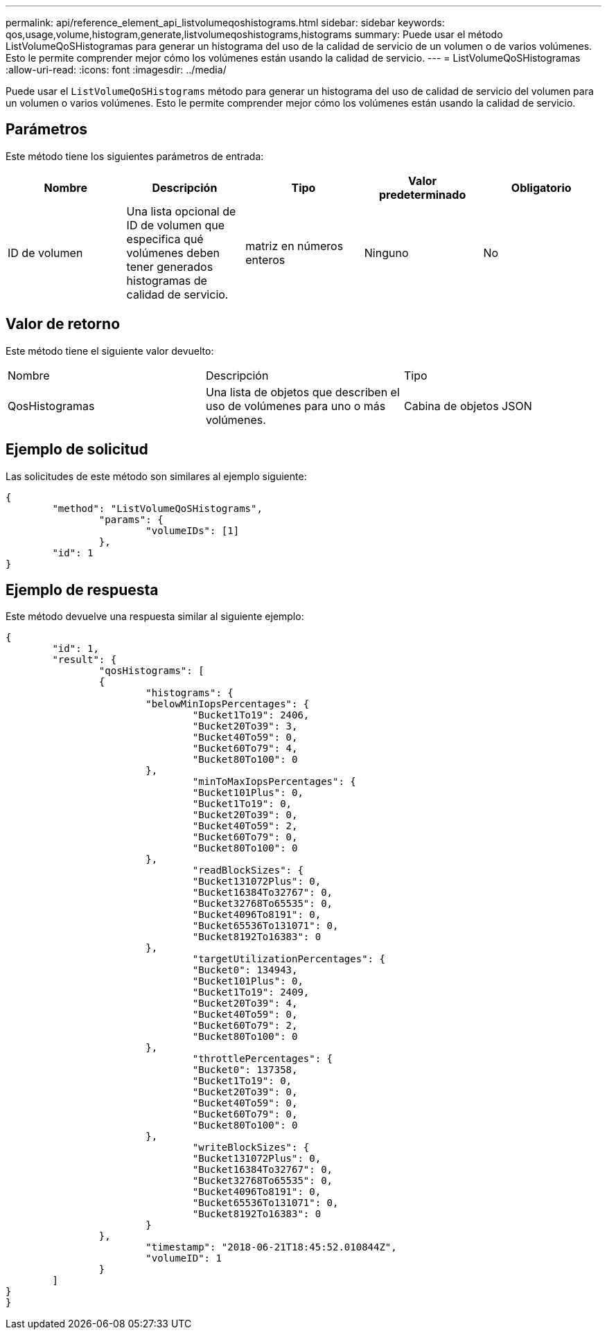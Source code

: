---
permalink: api/reference_element_api_listvolumeqoshistograms.html 
sidebar: sidebar 
keywords: qos,usage,volume,histogram,generate,listvolumeqoshistograms,histograms 
summary: Puede usar el método ListVolumeQoSHistogramas para generar un histograma del uso de la calidad de servicio de un volumen o de varios volúmenes. Esto le permite comprender mejor cómo los volúmenes están usando la calidad de servicio. 
---
= ListVolumeQoSHistogramas
:allow-uri-read: 
:icons: font
:imagesdir: ../media/


[role="lead"]
Puede usar el `ListVolumeQoSHistograms` método para generar un histograma del uso de calidad de servicio del volumen para un volumen o varios volúmenes. Esto le permite comprender mejor cómo los volúmenes están usando la calidad de servicio.



== Parámetros

Este método tiene los siguientes parámetros de entrada:

|===
| Nombre | Descripción | Tipo | Valor predeterminado | Obligatorio 


 a| 
ID de volumen
 a| 
Una lista opcional de ID de volumen que especifica qué volúmenes deben tener generados histogramas de calidad de servicio.
 a| 
matriz en números enteros
 a| 
Ninguno
 a| 
No

|===


== Valor de retorno

Este método tiene el siguiente valor devuelto:

|===


| Nombre | Descripción | Tipo 


 a| 
QosHistogramas
 a| 
Una lista de objetos que describen el uso de volúmenes para uno o más volúmenes.
 a| 
Cabina de objetos JSON

|===


== Ejemplo de solicitud

Las solicitudes de este método son similares al ejemplo siguiente:

[listing]
----
{
	"method": "ListVolumeQoSHistograms",
		"params": {
			"volumeIDs": [1]
		},
	"id": 1
}
----


== Ejemplo de respuesta

Este método devuelve una respuesta similar al siguiente ejemplo:

[listing]
----
{
	"id": 1,
	"result": {
		"qosHistograms": [
		{
			"histograms": {
			"belowMinIopsPercentages": {
				"Bucket1To19": 2406,
				"Bucket20To39": 3,
				"Bucket40To59": 0,
				"Bucket60To79": 4,
				"Bucket80To100": 0
			},
				"minToMaxIopsPercentages": {
				"Bucket101Plus": 0,
				"Bucket1To19": 0,
				"Bucket20To39": 0,
				"Bucket40To59": 2,
				"Bucket60To79": 0,
				"Bucket80To100": 0
			},
				"readBlockSizes": {
				"Bucket131072Plus": 0,
				"Bucket16384To32767": 0,
				"Bucket32768To65535": 0,
				"Bucket4096To8191": 0,
				"Bucket65536To131071": 0,
				"Bucket8192To16383": 0
			},
				"targetUtilizationPercentages": {
				"Bucket0": 134943,
				"Bucket101Plus": 0,
				"Bucket1To19": 2409,
				"Bucket20To39": 4,
				"Bucket40To59": 0,
				"Bucket60To79": 2,
				"Bucket80To100": 0
			},
				"throttlePercentages": {
				"Bucket0": 137358,
				"Bucket1To19": 0,
				"Bucket20To39": 0,
				"Bucket40To59": 0,
				"Bucket60To79": 0,
				"Bucket80To100": 0
			},
				"writeBlockSizes": {
				"Bucket131072Plus": 0,
				"Bucket16384To32767": 0,
				"Bucket32768To65535": 0,
				"Bucket4096To8191": 0,
				"Bucket65536To131071": 0,
				"Bucket8192To16383": 0
			}
		},
			"timestamp": "2018-06-21T18:45:52.010844Z",
			"volumeID": 1
		}
	]
}
}
----
